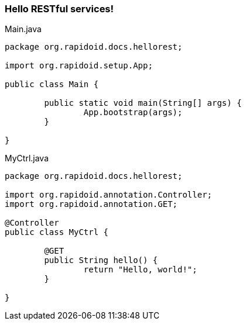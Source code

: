 ### Hello RESTful services!

[[app-listing]]
[source,java]
.Main.java
----
package org.rapidoid.docs.hellorest;

import org.rapidoid.setup.App;

public class Main {

	public static void main(String[] args) {
		App.bootstrap(args);
	}

}
----

[[app-listing]]
[source,java]
.MyCtrl.java
----
package org.rapidoid.docs.hellorest;

import org.rapidoid.annotation.Controller;
import org.rapidoid.annotation.GET;

@Controller
public class MyCtrl {

	@GET
	public String hello() {
		return "Hello, world!";
	}

}
----

